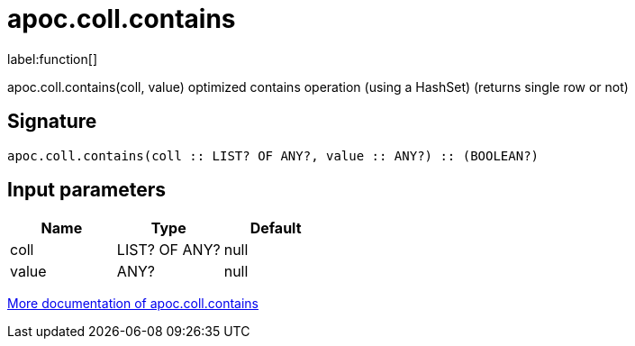 ////
This file is generated by DocsTest, so don't change it!
////

= apoc.coll.contains
:description: This section contains reference documentation for the apoc.coll.contains function.

label:function[]

[.emphasis]
apoc.coll.contains(coll, value) optimized contains operation (using a HashSet) (returns single row or not)

== Signature

[source]
----
apoc.coll.contains(coll :: LIST? OF ANY?, value :: ANY?) :: (BOOLEAN?)
----

== Input parameters
[.procedures, opts=header]
|===
| Name | Type | Default 
|coll|LIST? OF ANY?|null
|value|ANY?|null
|===

xref::data-structures/collection-list-functions.adoc[More documentation of apoc.coll.contains,role=more information]


